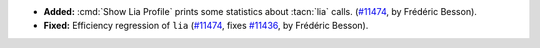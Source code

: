 - **Added:**
  :cmd:`Show Lia Profile` prints some statistics about :tacn:`lia` calls.
  (`#11474 <https://github.com/coq/coq/pull/11474>`_,  by Frédéric Besson).

- **Fixed:**
  Efficiency regression of ``lia``
  (`#11474 <https://github.com/coq/coq/pull/11474>`_,
  fixes `#11436 <https://github.com/coq/coq/issues/11436>`_,
  by Frédéric Besson).
